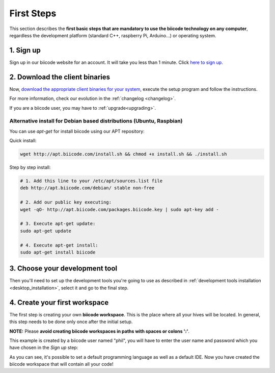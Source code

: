 .. _first_steps:

First Steps
===========

This section describes the **first basic steps that are mandatory to use the biicode technology on any computer**, regardless the development platform (standard C++, raspberry Pi, Arduino…) or operating system.

1. Sign up
-------------
Sign up in our biicode website for an account. It will take you less than 1 minute. Click `here to sign up <https://www.biicode.com/accounts/signup>`_.

.. _download_client_binaries:

2. Download the client binaries
----------------------------------
Now, `download the appropriate client binaries for your system <https://www.biicode.com/downloads>`_, execute the setup program and follow the instructions.

For more information, check our evolution in the :ref:`changelog <changelog>`.

If you are a biicode user, you may have to :ref:`upgrade<upgrading>`.

Alternative install for Debian based distributions (Ubuntu, Raspbian)
^^^^^^^^^^^^^^^^^^^^^^^^^^^^^^^^^^^^^^^^^^^^^^^^^^^^^^^^^^^^^^^^^^^^^^^^^^

You can use *apt-get* for install biicode using our APT repository:

Quick install: 

.. code-block:: bash

    wget http://apt.biicode.com/install.sh && chmod +x install.sh && ./install.sh


Step by step install:

.. code-block:: bash

    # 1. Add this line to your /etc/apt/sources.list file
    deb http://apt.biicode.com/debian/ stable non-free
    
    # 2. Add our public key executing:
    wget -qO- http://apt.biicode.com/packages.biicode.key | sudo apt-key add -
    
    # 3. Execute apt-get update:
    sudo apt-get update 
    
    # 4. Execute apt-get install: 
    sudo apt-get install biicode

	
3. Choose your development tool
----------------------------------

Then you'll need to set up the development tools you're going to use as described in :ref:`development tools installation <desktop_installation>`, select it and go to the final step.


.. _create_workspace:

4. Create your first workspace
---------------------------------

The first step is creating your own **biicode workspace**. This is the place where all your hives will be located. In general, this step needs to be done only once after the initial setup.

**NOTE:** Please **avoid creating biicode workspaces in paths with spaces or colons ':'**.

This example is created by a biicode user named "phil", you will have to enter the user name and password which you have chosen in the *Sign up* step:

.. raw:: html

	<script type="text/javascript" src="https://asciinema.org/a/7621.js" id="asciicast-7621" async data-speed="2"></script>

As you can see, it's possible to set a default programming language as well as a default IDE. Now you have created the biicode workspace that will contain all your code!

